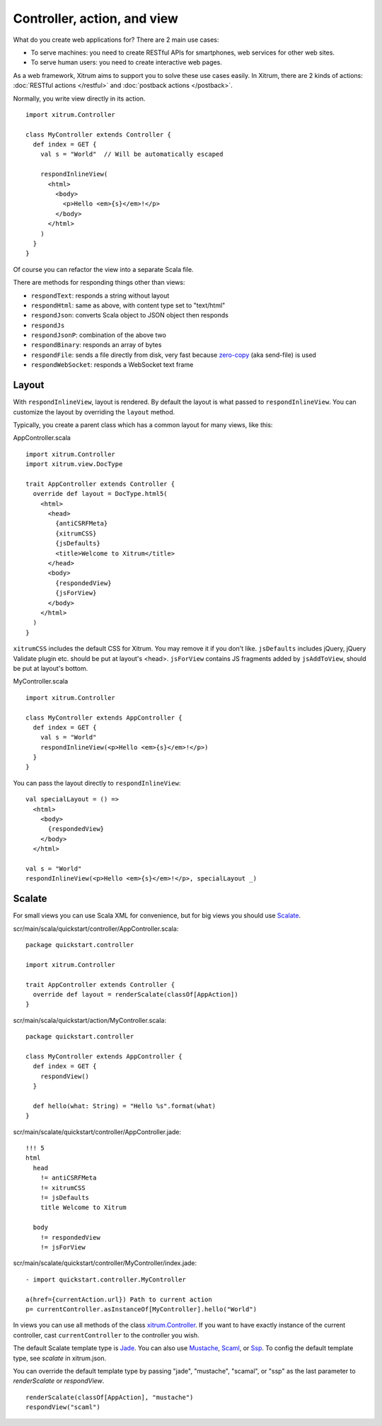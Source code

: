 Controller, action, and view
============================

What do you create web applications for? There are 2 main use cases:

* To serve machines: you need to create RESTful APIs for smartphones, web services
  for other web sites.
* To serve human users: you need to create interactive web pages.

As a web framework, Xitrum aims to support you to solve these use cases easily.
In Xitrum, there are 2 kinds of actions: :doc:`RESTful actions </restful>` and
:doc:`postback actions </postback>`.

Normally, you write view directly in its action.

::

  import xitrum.Controller

  class MyController extends Controller {
    def index = GET {
      val s = "World"  // Will be automatically escaped

      respondInlineView(
        <html>
          <body>
            <p>Hello <em>{s}</em>!</p>
          </body>
        </html>
      )
    }
  }

Of course you can refactor the view into a separate Scala file.

There are methods for responding things other than views:

* ``respondText``: responds a string without layout
* ``respondHtml``: same as above, with content type set to "text/html"
* ``respondJson``: converts Scala object to JSON object then responds
* ``respondJs``
* ``respondJsonP``: combination of the above two
* ``respondBinary``: responds an array of bytes
* ``respondFile``: sends a file directly from disk, very fast
  because `zero-copy <http://www.ibm.com/developerworks/library/j-zerocopy/>`_
  (aka send-file) is used
* ``respondWebSocket``: responds a WebSocket text frame

Layout
------

With ``respondInlineView``, layout is rendered. By default the layout is what passed to
``respondInlineView``. You can customize the layout by overriding the ``layout`` method.

Typically, you create a parent class which has a common layout for many views,
like this:

AppController.scala

::

  import xitrum.Controller
  import xitrum.view.DocType

  trait AppController extends Controller {
    override def layout = DocType.html5(
      <html>
        <head>
          {antiCSRFMeta}
          {xitrumCSS}
          {jsDefaults}
          <title>Welcome to Xitrum</title>
        </head>
        <body>
          {respondedView}
          {jsForView}
        </body>
      </html>
    )
  }

``xitrumCSS`` includes the default CSS for Xitrum. You may remove it if you
don't like.
``jsDefaults`` includes jQuery, jQuery Validate plugin etc.
should be put at layout's <head>.
``jsForView`` contains JS fragments added by ``jsAddToView``,
should be put at layout's bottom.

MyController.scala

::

  import xitrum.Controller

  class MyController extends AppController {
    def index = GET {
      val s = "World"
      respondInlineView(<p>Hello <em>{s}</em>!</p>)
    }
  }

You can pass the layout directly to ``respondInlineView``:

::

  val specialLayout = () =>
    <html>
      <body>
        {respondedView}
      </body>
    </html>

  val s = "World"
  respondInlineView(<p>Hello <em>{s}</em>!</p>, specialLayout _)

Scalate
-------

For small views you can use Scala XML for convenience, but for big views you
should use `Scalate <http://scalate.fusesource.org/>`_.

scr/main/scala/quickstart/controller/AppController.scala:

::

  package quickstart.controller

  import xitrum.Controller

  trait AppController extends Controller {
    override def layout = renderScalate(classOf[AppAction])
  }

scr/main/scala/quickstart/action/MyController.scala:

::

  package quickstart.controller

  class MyController extends AppController {
    def index = GET {
      respondView()
    }

    def hello(what: String) = "Hello %s".format(what)
  }

scr/main/scalate/quickstart/controller/AppController.jade:

::

  !!! 5
  html
    head
      != antiCSRFMeta
      != xitrumCSS
      != jsDefaults
      title Welcome to Xitrum

    body
      != respondedView
      != jsForView

scr/main/scalate/quickstart/controller/MyController/index.jade:

::

  - import quickstart.controller.MyController

  a(href={currentAction.url}) Path to current action
  p= currentController.asInstanceOf[MyController].hello("World")

In views you can use all methods of the class `xitrum.Controller <https://github.com/ngocdaothanh/xitrum/blob/master/src/main/scala/xitrum/Controller.scala>`_.
If you want to have exactly instance of the current controller, cast ``currentController`` to
the controller you wish.

The default Scalate template type is `Jade <http://scalate.fusesource.org/documentation/jade.html>`_.
You can also use `Mustache <http://scalate.fusesource.org/documentation/mustache.html>`_,
`Scaml <http://scalate.fusesource.org/documentation/scaml-reference.html>`_, or
`Ssp <http://scalate.fusesource.org/documentation/ssp-reference.html>`_.
To config the default template type, see `scalate` in xitrum.json.

You can override the default template type by passing "jade", "mustache", "scamal",
or "ssp" as the last parameter to `renderScalate` or `respondView`.

::

  renderScalate(classOf[AppAction], "mustache")
  respondView("scaml")

